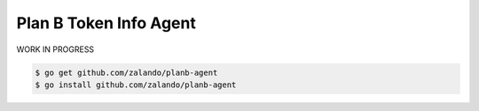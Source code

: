 =======================
Plan B Token Info Agent
=======================

WORK IN PROGRESS

.. code-block:: bash

    $ go get github.com/zalando/planb-agent
    $ go install github.com/zalando/planb-agent
